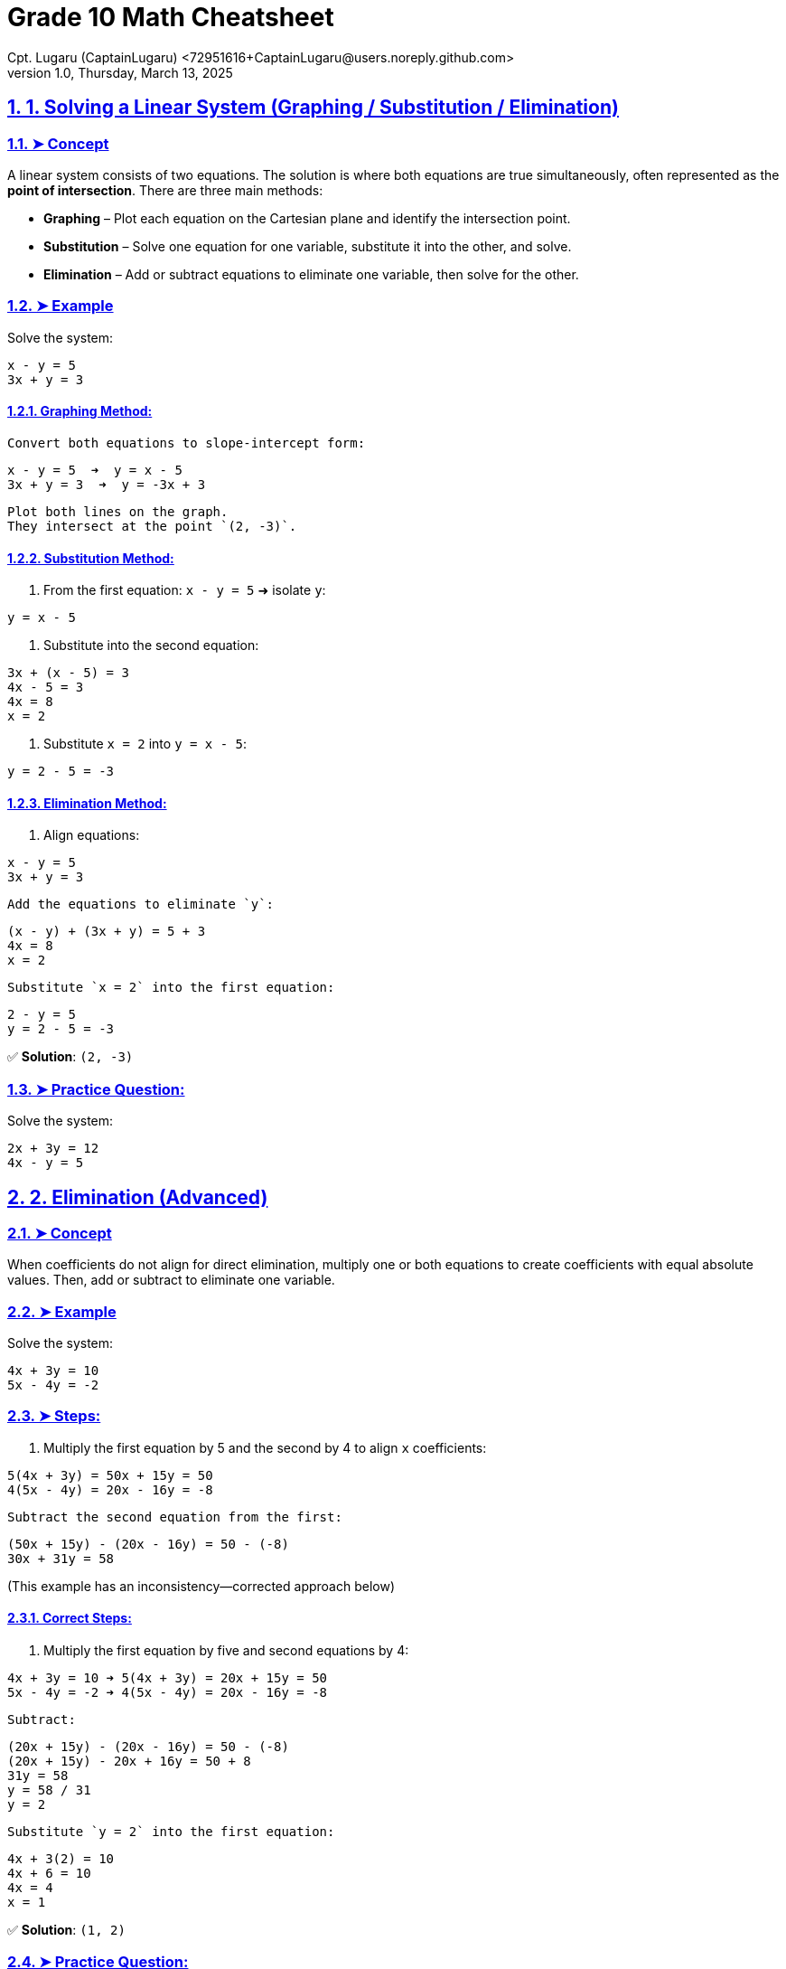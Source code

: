 = Grade 10 Math Cheatsheet
Cpt. Lugaru (CaptainLugaru) <72951616+CaptainLugaru@users.noreply.github.com>
v1.0, Thursday, March 13, 2025
:doctype: book
:description: Modern technical writing uses AsciiDoc for structured documents instead of Markdown or LaTeX.
:sectnums:
:sectanchors:
:sectlinks:
:icons: font
:tip-caption: 💡️
:note-caption: ℹ️
:important-caption: ❗
:caution-caption: 🔥
:warning-caption: ⚠️
:toc: preamble
:toclevels: 2
:toc-title: Technical Writing Learning Trail
:keywords: Homeschool Learning Journey
:sindridir: ../..
:imagesdir: ./images
:curriculumdir: {sindridir}/curriculum
:labsdir: {sindridir}/labs
ifdef::env-name[:relfilesuffix: .adoc]

== 1. Solving a Linear System (Graphing / Substitution / Elimination)

=== ➤ Concept
A linear system consists of two equations. The solution is where both equations are true simultaneously, often represented as the *point of intersection*.
There are three main methods:

* *Graphing* – Plot each equation on the Cartesian plane and identify the intersection point.
* *Substitution* – Solve one equation for one variable, substitute it into the other, and solve.
* *Elimination* – Add or subtract equations to eliminate one variable, then solve for the other.

=== ➤ Example
Solve the system:
[source,txt]
----
x - y = 5
3x + y = 3
----

==== Graphing Method:
 Convert both equations to slope-intercept form:
[source,txt]
----
x - y = 5  ➜  y = x - 5
3x + y = 3  ➜  y = -3x + 3
----
 Plot both lines on the graph.
 They intersect at the point `(2, -3)`.

==== Substitution Method:
1. From the first equation:
`x - y = 5` ➜ isolate `y`:
[source,txt]
----
y = x - 5
----
. Substitute into the second equation:
[source,txt]
----
3x + (x - 5) = 3
4x - 5 = 3
4x = 8
x = 2
----
. Substitute `x = 2` into `y = x - 5`:
[source,txt]
----
y = 2 - 5 = -3
----

==== Elimination Method:
1. Align equations:
[source,txt]
----
x - y = 5
3x + y = 3
----
 Add the equations to eliminate `y`:
[source,txt]
----
(x - y) + (3x + y) = 5 + 3
4x = 8
x = 2
----
 Substitute `x = 2` into the first equation:
[source,txt]
----
2 - y = 5
y = 2 - 5 = -3
----

✅ *Solution*: `(2, -3)`

=== ➤ Practice Question:
Solve the system:
[source,txt]
----
2x + 3y = 12
4x - y = 5
----

== 2. Elimination (Advanced)

=== ➤ Concept
When coefficients do not align for direct elimination, multiply one or both equations to create coefficients with equal absolute values. Then, add or subtract to eliminate one variable.

=== ➤ Example
Solve the system:
[source,txt]
----
4x + 3y = 10
5x - 4y = -2
----

=== ➤ Steps:
1. Multiply the first equation by 5 and the second by 4 to align `x` coefficients:
[source,txt]
----
5(4x + 3y) = 50x + 15y = 50
4(5x - 4y) = 20x - 16y = -8
----
 Subtract the second equation from the first:
[source,txt]
----
(50x + 15y) - (20x - 16y) = 50 - (-8)
30x + 31y = 58
----

(This example has an inconsistency—corrected approach below)

==== Correct Steps:
1. Multiply the first equation by five and second equations by 4:
[source,txt]
----
4x + 3y = 10 ➜ 5(4x + 3y) = 20x + 15y = 50
5x - 4y = -2 ➜ 4(5x - 4y) = 20x - 16y = -8
----
 Subtract:
[source,txt]
----
(20x + 15y) - (20x - 16y) = 50 - (-8)
(20x + 15y) - 20x + 16y = 50 + 8
31y = 58
y = 58 / 31
y = 2
----
 Substitute `y = 2` into the first equation:
[source,txt]
----
4x + 3(2) = 10
4x + 6 = 10
4x = 4
x = 1
----

✅ *Solution*: `(1, 2)`

=== ➤ Practice Question:
Solve the system:
[source,txt]
----
3x - 2y = 14
5x + 3y = 1
----

== 3. Solving Linear Systems in Applications

=== ➤ Concept
Translate real-life situations into linear equations and solve using substitution or elimination. Define variables clearly based on the problem.

=== ➤ Example
*A sports shop sells Adidas shoes for $82 and Air Jensen shoes for $95. They sold 75 pairs in total and made $6241. How many of each did they sell?*

=== ➤ Steps:
1. Define variables:
`x` = number of Adidas shoes
`y` = number of Air Jensen shoes

2. Create equations:
[source,txt]
----
x + y = 75
82x + 95y = 6241
----

 Multiply the first equation by 82:
[source,txt]
----
82(x + y) = 82(75)
82x + 82y = 6150
----

 Subtract the two equations:
[source,txt]
----
(82x + 95y) - (82x + 82y) = 6241 - 6150
95y - 82y = 91
13y = 91
y = 7
----

 Substitute `y = 7` into `x + y = 75`:
[source,txt]
----
x = 75 - 7
x = 68
----

✅ *Solution*: `68 Adidas`, `7 Air Jensen`

=== ➤ Practice Question:
*A concert sold 120 tickets for $10 and $15. Total sales were $1500. How many tickets of each were sold?*

*Hint*:
1. Let `x` = $10 tickets
Let `y` = $15 tickets
2. Equations:
[source,txt]
----
x + y = 120
10x + 15y = 1500
----
== Ultimate Grade 10 Math Cheat Sheet (Geometry Section)

== 4. Midpoint and Distance Between Two Points

=== ➤ Concept
* *Midpoint*: The point exactly halfway between two points on a line segment.
* *Distance*: The length of the line segment between two points.

=== ➤ Formulas
* Midpoint:
[source,txt]
----
Midpoint = ( (x₁ + x₂) / 2 , (y₁ + y₂) / 2 )
----
* Distance:
[source,txt]
----
Distance = √[(x₂ - x₁)² + (y₂ - y₁)²]
----

=== ➤ Example
Given points `A(2, 3)` and `B(6, 7)`:

* Midpoint:
[source,txt]
----
((2 + 6)/2 , (3 + 7)/2) = (4, 5)
----
* Distance:
[source,txt]
----
√[(6 - 2)² + (7 - 3)²] = √[16 + 16] = √32 ≈ 5.66
----

✅ *Midpoint*: `(4, 5)`
✅ *Distance*: `√32` or approximately `5.66`

=== ➤ Practice Question
Find the midpoint and distance between `P(1, -2)` and `Q(7, 4)`.

== 5. Median of a Triangle

=== ➤ Concept
A *median* is a line from a vertex of a triangle to the midpoint of the opposite side.

=== ➤ Example
Triangle with vertices `A(1, 2)`, `B(5, 6)`, `C(7, 2)`.

1. Find the midpoint of side `BC`:
[source,txt]
----
Midpoint of BC = ( (5 + 7)/2 , (6 + 2)/2 ) = (6, 4)
----
 Median from `A(1, 2)` to midpoint `(6, 4)`.

 Find the slope from `A` to midpoint:
[source,txt]
----
Slope = (4 - 2) / (6 - 1) = 2 / 5
----
 Equation of the line in point-slope form:
[source,txt]
----
y - 2 = (2/5)(x - 1)
----
 Simplify:
[source,txt]
----
y = (2/5)x + 8/5
----

✅ *Equation of the median*: `y = (2/5)x + 8/5`

=== ➤ Practice Question
Find the equation of the median from vertex `A(3, 4)` to side `BC`, where `B(7, 8)` and `C(5, 0)`.

== 6. Right Bisector (Perpendicular Bisector)

=== ➤ Concept
The *perpendicular bisector* is a line perpendicular to a line segment and passes through its midpoint.

=== ➤ Example
Points `A(2, 3)` and `B(6, 7)`.

1. Midpoint of `AB`:
[source,txt]
----
( (2 + 6)/2 , (3 + 7)/2 ) = (4, 5)
----
 Slope of `AB`:
[source,txt]
----
(7 - 3) / (6 - 2) = 4 / 4 = 1
----
 Perpendicular slope = negative reciprocal:
[source,txt]
----
-1
----
 Equation through midpoint `(4, 5)` with slope `-1`:
[source,txt]
----
y - 5 = -1(x - 4)
----
 Simplify:
[source,txt]
----
y = -x + 9
----

✅ *Equation of the right bisector*: `y = -x + 9`

=== ➤ Practice Question
Find the equation of the perpendicular bisector of the line segment joining `P(1, 2)` and `Q(5, 6)`.

== 7. Classify a Triangle by Side Length and Angle Type

=== ➤ Concept
* *Scalene*: All sides different lengths.
* *Isosceles*: Two sides equal.
* *Equilateral*: All sides equal.
* *Right-Angled*: Pythagorean theorem holds `a² + b² = c²`.

=== ➤ Example
Triangle with points `A(1, 1)`, `B(4, 5)`, `C(7, 1)`.

1. Calculate side lengths:
[source,txt]
----
AB = √[(4 - 1)² + (5 - 1)²] = √[9 + 16] = √25 = 5
BC = √[(7 - 4)² + (1 - 5)²] = √[9 + 16] = √25 = 5
CA = √[(7 - 1)² + (1 - 1)²] = √[36 + 0] = 6
----

 Classification:
* Two sides equal ➜ *Isosceles*

 Check for right angle using Pythagorean theorem:
[source,txt]
----
5² + 5² = 50
6² = 36
----
* No right angle.

✅ *Triangle Type*: Isosceles, Not Right-Angled

=== ➤ Practice Question
Classify the triangle with points `P(0, 0)`, `Q(4, 0)`, and `R(4, 3)`.

== 8. Equation of a Circle / Points on, Inside, Outside the Circle

=== ➤ Concept
* Standard equation of a circle centered on the origin:
[source,txt]
----
x² + y² = r²
----
* A point lies:
** On the circle if `x² + y² = r²`
** Inside if `x² + y² < r²`
** Outside if `x² + y² > r²`

=== ➤ Example
== 9. Equation of a Circle and Point Location (Inside, Outside, On)

=== ➤ Concept
The equation of a circle centered on the origin is:
[source,txt]
----
x² + y² = r²
----
Where `r` is the radius.

A point lies:
* On the circle if `x² + y² = r²`
* Inside the circle if `x² + y² < r²`
* Outside the circle if `x² + y² > r²`

=== ➤ Example
Circle centered at `(0, 0)` through point `(6, 0)`.

1. Find radius squared:
[source,txt]
----
r² = 6² = 36
----
 Equation of the circle:
[source,txt]
----
x² + y² = 36
----
 Check if point `(4, 5)` lies on, inside, or outside:
[source,txt]
----
4² + 5² = 16 + 25 = 41
41 > 36 ➜ Outside the circle
----

✅ *Equation*: `x² + y² = 36`
✅ Point `(4, 5)` is *outside* the circle.

=== ➤ Practice Question
Find the equation of a circle with center `(0, 0)` passing through `(9, 0)`.
Determine if point `(5, 7)` lies on, inside, or outside the circle.

== 10. Shortest Distance from a Point to a Line

=== ➤ Concept
The shortest distance from a point to a line is along the perpendicular from the point to the line.
Steps:
1. Find the equation of the perpendicular line.
2. Solve for the intersection point.
3. Use the distance formula between the point and the intersection.

=== ➤ Example
Point `P(4, 5)`, line `y = 2x - 3`.

1. Slope of the given line: `2`
2. Perpendicular slope: `-1/2`
3. Equation of perpendicular line through `P(4, 5)`:
[source,txt]
----
y - 5 = -1/2(x - 4)
y = -1/2x + 7
----
 Solve the system:
[source,txt]
----
2x - 3 = -1/2x + 7
Multiply by 2:
4x - 6 = -x + 14
5x = 20
x = 4
----
Substitute `x = 4`:
[source,txt]
----
y = 2(4) - 3 = 5
----
 Intersection point is `(4, 5)`.
Distance from `P(4, 5)` to itself is `0`.

✅ *Shortest distance*: `0`

=== ➤ Practice Question
Find the shortest distance from point `P(2, -1)` to the line `y = -3x + 7`.

== 11. Graph Quadratic in Vertex Form

=== ➤ Concept
Vertex form of a quadratic equation:
[source,txt]
----
y = a(x - h)² + k
----
* Vertex: `(h, k)`
* Axis of symmetry: `x = h`
* Direction:
** Opens up if `a > 0`
** Opens down if `a < 0`
* Stretch/compression factor: `|a|`

=== ➤ Example
[source,txt]
----
y = -2(x + 3)² + 4
----
* Vertex: `(-3, 4)`
* Axis of symmetry: `x = -3`
* Opens downward (`a = -2`)
* Vertical stretch by `2`

✅ Graph the vertex, axis, and parabola shape.

=== ➤ Practice Question
Graph `y = 3(x - 1)² - 5`.
State the vertex, axis of symmetry, direction, and stretch.

== 12. Find Equation in Vertex Form from Graph

=== ➤ Concept
Given a vertex `(h, k)` and another point `(x, y)`, use vertex form:
[source,txt]
----
y = a(x - h)² + k
----
Substitute the point to solve for `a`.

=== ➤ Example
Vertex `(2, 1)` and point `(4, 9)`.

1. Start with:
[source,txt]
----
y = a(x - 2)² + 1
----
 Substitute `(4, 9)` into the equation:
[source,txt]
----
9 = a(4 - 2)² + 1
9 = a(4) + 1
a = 2
----
 Equation:
[source,txt]
----
y = 2(x - 2)² + 1
----

✅ *Equation*: `y = 2(x - 2)² + 1`

=== ➤ Practice Question
Find the vertex form equation with vertex `(5, -3)` and point `(7, 5)`.

== 13. Describe Transformations to a Quadratic

=== ➤ Concept
Transformations from `y = x²`:
* Horizontal shift: `h` units (left if +, right if -)
* Vertical shift: `k` units (up if +, down if -)
* Reflection in the x-axis: if `a < 0`
* Stretch/compression: `|a|` greater than 1 (stretch), between 0 and 1 (compression)

=== ➤ Example
[source,txt]
----
y = -0.5(x + 5)² - 4
----
* Left `5` units
* Down `4` units
* Reflection in x-axis (opens down)
* Vertical compression by `0.5`

✅ *Transformations listed above*

=== ➤ Practice Question
Describe the transformations of:
[source,txt]
----
y = 4(x - 3)² + 7
----

== 14. Graph Quadratic Given in Factored Form

=== ➤ Concept
Factored form of a quadratic equation:
[source,txt]
----
y = a(x - r)(x - s)
----
* X-intercepts at `r` and `s`
* Axis of symmetry: halfway between `r` and `s`
* Vertex lies on the axis of symmetry.

=== ➤ Example
[source,txt]
----
y = (x - 2)(x - 6)
----
1. X-intercepts: `x = 2` and `x = 6`
2. Axis of symmetry:
[source,txt]
----
x = (2 + 6)/2 = 4
----
 Vertex: plug `x = 4` into the equation:
[source,txt]
----
y = (4 - 2)(4 - 6) = (2)(-2) = -4
----

✅ *Vertex*: `(4, -4)`

=== ➤ Practice Question
Graph `y = -1(x + 1)(x - 5)`.
State the x-intercepts, vertex, and axis of symmetry.

== 15. Find Equation in Factored Form Given x-Intercepts and a Point

=== ➤ Concept
Given x-intercepts `r` and `s`, use:
[source,txt]
----
y = a(x - r)(x - s)
----
Substitute another point `(x, y)` to find `a`.

=== ➤ Example
Intercepts at `x = -1` and `x = 4`. Passes through point `(2, -12)`.

1. Start with:
[source,txt]
----
y = a(x + 1)(x - 4)
----
 Substitute `(2, -12)` into the equation:
[source,txt]
----
-12 = a(2 + 1)(2 - 4)
-12 = a(3)(-2)
-12 = -6a
a = 2
----
 Final equation:
[source,txt]
----
y = 2(x + 1)(x - 4)
----

✅ *Equation*: `y = 2(x + 1)(x - 4)`

=== ➤ Practice Question
Find the factored form equation with x-intercepts at `x = 3` and `x = -5`, passing through point `(1, 16)`.

== Ultimate Grade 10 Math Cheat Sheet (Part 3)

== 16. Factoring Quadratics

=== ➤ Concept
Factoring quadratic trinomials of the form `ax² + bx + c` by:
* *Simple factoring* (if `a = 1`)
* *Factoring by decomposition/grouping* (if `a ≠ 1`)
* Special cases:
** Difference of squares
** Perfect square trinomials

=== ➤ Example A (Simple Factoring)
[source,txt]
----
x² + 10x + 24
----
* Product = 24, Sum = 10
* Factors: 4 and 6
✅ Factored form:
[source,txt]
----
(x + 4)(x + 6)
----

=== ➤ Example B (Decomposition)
[source,txt]
----
5x² + 7x - 6
----
* Product = `5 * (-6) = -30`, Sum = 7
* Factors: 10 and -3
* Rewrite middle term:
[source,txt]
----
5x² + 10x - 3x - 6
----
* Factor by grouping:
[source,txt]
----
5x(x + 2) - 3(x + 2)
----
✅ Factored form:
[source,txt]
----
(5x - 3)(x + 2)
----

=== ➤ Example C (Difference of Squares)
[source,txt]
----
x² - 16
----
✅ Factored form:
[source,txt]
----
(x - 4)(x + 4)
----

=== ➤ Practice Question
Factor:
[source,txt]
----
6x² - 7x - 5
----

== 17. Multiplying Binomials (Expanding)

=== ➤ Concept
Multiply two binomials using FOIL (First, Outer, Inner, Last):
[source,txt]
----
(a + b)(c + d) = ac + ad + bc + bd
----

=== ➤ Example A
[source,txt]
----
(x + 3)(x + 5)
----
* First: `x * x = x²`
* Outer: `x * 5 = 5x`
* Inner: `3 * x = 3x`
* Last: `3 * 5 = 15`
✅ Expanded:
[source,txt]
----
x² + 8x + 15
----

=== ➤ Example B (Squaring a Binomial)
[source,txt]
----
(x - 4)²
----
* `(x - 4)(x - 4)`
* `x² - 4x - 4x + 16`
✅ Expanded:
[source,txt]
----
x² - 8x + 16
----

=== ➤ Practice Question
Expand:
[source,txt]
----
(2x - 1)(x + 3)
----

== 18. Completing the Square (Convert to Vertex Form)

=== ➤ Concept
Rewrite a quadratic `ax² + bx + c` in vertex form by:
1. Factoring out `a` from the first two terms (if `a ≠ 1`)
2. Add/subtract `(b/2a)²` inside the bracket
3. Adjust the constant term outside

=== ➤ Example A
[source,txt]
----
y = x² + 6x + 2
----
* Half of 6 is 3; square it: 9
* Rewrite:
[source,txt]
----
y = (x + 3)² - 9 + 2
y = (x + 3)² - 7
----

=== ➤ Example B
[source,txt]
----
y = 3x² + 8x - 5
----
1. Factor out 3 from first two terms:
[source,txt]
----
y = 3(x² + (8/3)x) - 5
----
 Half of `8/3` is `4/3`; square it: `16/9`
[source,txt]
----
y = 3(x + 4/3)² - 5 - 3(16/9)
y = 3(x + 4/3)² - 5 - 16/3
----
 Combine constants:
[source,txt]
----
y = 3(x + 4/3)² - 31/3
----

✅ Vertex form:
[source,txt]
----
y = 3(x + 4/3)² - 31/3
----

=== ➤ Practice Question
Complete the square:
[source,txt]
----
y = 2x² + 12x + 7
----

== 19. Solving Quadratic Equations

=== ➤ Concept
Solve quadratics by:
* Factoring
* Quadratic formula
* Completing the square
* Zero-product property (if factored)

=== ➤ Example A (Factoring)
[source,txt]
----
x² - 5x + 6 = 0
----
* Factor:
[source,txt]
----
(x - 2)(x - 3) = 0
----
✅ Solutions:
[source,txt]
----
x = 2 or x = 3
----

=== ➤ Example B (Quadratic Formula)
Solve:
[source,txt]
----
2x² - 4x - 6 = 0
----
1. Identify `a = 2`, `b = -4`, `c = -6`
2. Quadratic formula:
[source,txt]
----
x = [-b ± √(b² - 4ac)] / 2a
x = [4 ± √((-4)² - 4(2)(-6))] / 4
x = [4 ± √(16 + 48)] / 4
x = [4 ± √64] / 4
x = [4 ± 8] / 4
----
 Solutions:
[source,txt]
----
x = (4 + 8)/4 = 12/4 = 3
x = (4 - 8)/4 = -4/4 = -1
----

✅ Solutions: `x = 3` or `x = -1`

=== ➤ Practice Question
Solve:
[source,txt]
----
3x² + 7x - 6 = 0
----

== 20. Graph a Quadratic Given in Standard Form

=== ➤ Concept
Given `y = ax² + bx + c`:
* Y-intercept: `c`
* Axis of symmetry: `x = -b / (2a)`
* Vertex: plug axis of symmetry `x` into the equation
* Direction:
** Opens up if `a > 0`
** Opens down if `a < 0`
* Shape: `|a|` controls width (bigger `|a|` is narrower)

=== ➤ Example
[source,txt]
----
y = x² - 4x + 12
----
* Axis of symmetry:
[source,txt]
----
x = -(-4)/(2*1) = 2
----
* Vertex:
[source,txt]
----
y = (2)² - 4(2) + 12 = 4 - 8 + 12 = 8
Vertex is (2, 8)
----
* Y-intercept: `c = 12`
* X-intercepts: Try factoring or quadratic formula
[source,txt]
----
x² - 4x + 12 = 0 ➜ discriminant = (-4)² - 4(1)(12) = 16 - 48 = -32
(No real roots)
----

✅ Graph points:
* Vertex: `(2, 8)`
* Y-intercept: `(0, 12)`
* Opens up (since `a = 1`)

=== ➤ Practice Question
Graph `y = 2x² - 8x + 6`.
Identify the vertex, axis of symmetry, intercepts, and direction of opening.
= Ultimate Grade 10 Math Cheat Sheet (Part 4)

== 21. Quadratic Applications (Word Problems)

=== ➤ Concept
Quadratic equations model real-life situations like projectile motion or area problems. Analyze the scenario, write the quadratic equation, and solve for:
* X-intercepts ➜ When height/area = 0 (e.g., when an object hits the ground)
* Vertex ➜ Maximum or minimum value (e.g., the highest point or the smallest cost)

=== ➤ Example
An object is launched upward at 64 ft/s from a platform 80 ft high. Its height `h(t)` after `t` seconds is:
[source,txt]
----
h(t) = -16t² + 64t + 80
----

==== (a) When does the object hit the ground?
Set `h(t) = 0`:
[source,txt]
----
-16t² + 64t + 80 = 0
Divide by -16:
t² - 4t - 5 = 0
Factor:
(t - 5)(t + 1) = 0
t = 5 or t = -1
----
✅ *Time*: `t = 5` seconds (reject `t = -1` as time can't be negative)

==== (b) What is the maximum height?
Vertex occurs at `t = -b / (2a)`
[source,txt]
----
t = -64 / (2 * -16) = 2 seconds
h(2) = -16(2)² + 64(2) + 80
h(2) = -64 + 128 + 80 = 144
----
✅ *Maximum height*: `144 ft`

==== (c) When is the object 100 ft high?
Set `h(t) = 100`:
[source,txt]
----
-16t² + 64t + 80 = 100
-16t² + 64t - 20 = 0
Divide by -4:
4t² - 16t + 5 = 0
Quadratic formula:
t = [16 ± √((-16)² - 4(4)(5))] / (2 * 4)
t = [16 ± √(256 - 80)] / 8
t = [16 ± √176] / 8
t = [16 ± 4√11] / 8
t = 2 ± (√11)/2
----
Approximate values:
✅ *Time*: `0.34 s` on the way up, `3.66 s` on the way down

=== ➤ Practice Question
A ball is thrown upward from a cliff.
Height:
[source,txt]
----
h(t) = -5t² + 20t + 60
----
Find:
* When it lands
* Its maximum height
* When it's 70 m high

== 22. Trigonometry (SOHCAHTOA, Sine's Law, Cosine Law)

=== ➤ Concept

==== ➤ Right-Angle Trigonometry (SOHCAHTOA)
[source,txt]
----
sin(θ) = opposite / hypotenuse
cos(θ) = adjacent / hypotenuse
tan(θ) = opposite / adjacent
----

=== ➤ Example (Right Triangle)
Given: `θ = 30°`, hypotenuse = 30, find opposite side `x`.
[source,txt]
----
sin(30°) = x / 30
0.5 = x / 30
x = 15
----

==== ➤ Sine's Law (Non-Right Triangles)
[source,txt]
----
a / sin(A) = b / sin(B) = c / sin(C)
----

=== ➤ Example (Sine Law)
Given: `A = 40°`, `a = 8`, `B = 60°`
Find `b`:
[source,txt]
----
b / sin(60°) = 8 / sin(40°)
b = (sin(60°) * 8) / sin(40°)
b ≈ (0.866 * 8) / 0.643
b ≈ 10.78
----

==== ➤ Cosine Law (Non-Right Triangles)
[source,txt]
----
c² = a² + b² - 2ab * cos(C)
----

=== ➤ Example (Cosine Law - Finding a Side)
Given: `a = 7`, `b = 10`, `C = 120°`
[source,txt]
----
c² = 7² + 10² - 2(7)(10)cos(120°)
c² = 49 + 100 - 2(7)(10)(-0.5)
c² = 149 + 70
c² = 219
c = √219 ≈ 14.8
----

=== ➤ Practice Questions
1. Solve `ΔABC`:
* `A = 35°`, `a = 7`, `B = 65°`
Find `b` and `C`.
2. Find the missing side in a right triangle with `θ = 45°`, hypotenuse = 10.
3. Use cosine law to find angle `C` in `ΔABC` with `a = 8`, `b = 6`, `c = 10`.
